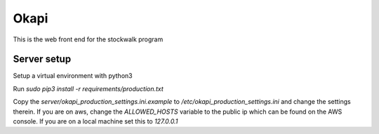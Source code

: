 Okapi
=====

This is the web front end for the stockwalk program

Server setup
------------
Setup a virtual environment with python3

Run `sudo pip3 install -r requirements/production.txt`

Copy the `server/okapi_production_settings.ini.example` to
`/etc/okapi_production_settings.ini` and change the settings therein. If you
are on aws, change the `ALLOWED_HOSTS` variable to the public ip which can be
found on the AWS console. If you are on a local machine set this to
`127.0.0.1`
